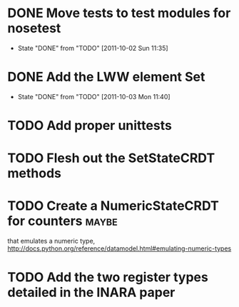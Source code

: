 * DONE Move tests to test modules for nosetest
  - State "DONE"       from "TODO"       [2011-10-02 Sun 11:35]
* DONE Add the LWW element Set
  - State "DONE"       from "TODO"       [2011-10-03 Mon 11:40]

* TODO Add proper unittests
* TODO Flesh out the SetStateCRDT methods
* TODO Create a NumericStateCRDT for counters                         :maybe:
   that emulates a numeric type, 
   http://docs.python.org/reference/datamodel.html#emulating-numeric-types
* TODO Add the two register types detailed in the INARA paper
